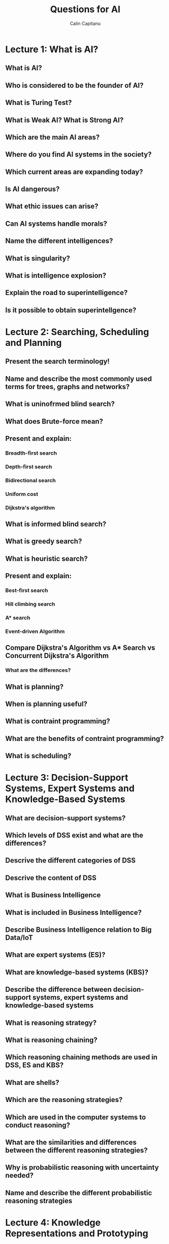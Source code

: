 #+TITLE: Questions for AI
#+AUTHOR: Calin Capitanu
#+STARTUP: FOLDED

* Lecture 1: What is AI?
** What is AI?
** Who is considered to be the founder of AI?
** What is Turing Test?
** What is Weak AI? What is Strong AI?
** Which are the main AI areas?
** Where do you find AI systems in the society?
** Which current areas are expanding today?
** Is AI dangerous?
** What ethic issues can arise?
** Can AI systems handle morals?
** Name the different intelligences?
** What is singularity?
** What is intelligence explosion?
** Explain the road to superintelligence?
** Is it possible to obtain superintellgence?
* Lecture 2: Searching, Scheduling and Planning
** Present the search terminology!
** Name and describe the most commonly used terms for trees, graphs and networks?
** What is uninofrmed blind search?
** What does Brute-force mean?
** Present and explain:
*** Breadth-first search
*** Depth-first search
*** Bidirectional search
*** Uniform cost
*** Dijkstra's algorithm
** What is informed blind search?
** What is greedy search?
** What is heuristic search?
** Present and explain:
*** Best-first search
*** Hill climbing search
*** A* search
*** Event-driven Algorithm
** Compare Dijkstra's Algorithm vs A* Search vs Concurrent Dijkstra's Algorithm
*** What are the differences?
** What is planning?
** When is planning useful?
** What is contraint programming?
** What are the benefits of contraint programming?
** What is scheduling?
* Lecture 3: Decision-Support Systems, Expert Systems and Knowledge-Based Systems
** What are decision-support systems?
** Which levels of DSS exist and what are the differences?
** Descrive the different categories of DSS
** Descrive the content of DSS
** What is Business Intelligence
** What is included in Business Intelligence?
** Describe Business Intelligence relation to Big Data/IoT
** What are expert systems (ES)?
** What are knowledge-based systems (KBS)?
** Describe the difference between decision-support systems, expert systems and knowledge-based systems
** What is reasoning strategy?
** What is reasoning chaining?
** Which reasoning chaining methods are used in DSS, ES and KBS?
** What are shells?
** Which are the reasoning strategies?
** Which are used in the computer systems to conduct reasoning?
** What are the similarities and differences between the different reasoning strategies?
** Why is probabilistic reasoning with uncertainty needed?
** Name and describe the different probabilistic reasoning strategies
* Lecture 4: Knowledge Representations and Prototyping
** What is knowledge representation?
** Which knowledge representation are used in the KB?
** What is prototyping?
** Which sorts of prototyping exist?
** What are the advantages and disadvantages with prototyping?
** What is knowledge elicitation?
** What is the knowledge acquisition?
** What is the knowledge transfer?
** Which are the common knowledge types?
** Which graphic tools are good for analysing interviews and domain knowledge in DSS, ES and KBS?
** Mention some of the limitations of ES and KBS?
* Lecture 5: Agents and Multi-Agent Systems
** What is a multi-agent system (MAS)?
*** Advantages?
*** Disadvantages?
** Terminology for agents
** What kind of agents exists in an agent system by providing information about:
*** Software agents
*** Intelligent agents
*** Meta-agents
*** Negotiation agents/Bargain agents
*** Rational agents
*** BDI agents
*** Mobile agents
*** Autonomous agents
** Present and explain task environment and characteristics, such asL
*** Agents (Multi/Single)
*** Observable (Fully/Non/Partially)
*** Deterministic/Stochastic
*** Collaborative/Non-collaborative/Semi-collaborative
*** Static/Dynamic
*** Discrete/Continuous
*** Episodic/Sequential
** What is Swarm Intelligence? Provide some examples
** What classes of intelligent agents are common?
** What are the problems with MAS?
